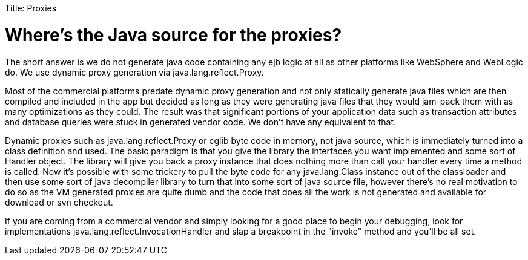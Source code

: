 :doctype: book

Title: Proxies +++<a name="Proxies-Where'stheJavasourcefortheproxies?">++++++</a>+++

= Where's the Java source for the proxies?

The short answer is we do not generate java code containing any ejb logic at all as other platforms like WebSphere and WebLogic do.
We use dynamic proxy generation via java.lang.reflect.Proxy.

Most of the commercial platforms predate dynamic proxy generation and not only statically generate java files which are then compiled and included in the app but decided as long as they were generating java files that they would jam-pack them with as many optimizations as they could.
The result was that significant portions of your application data such as transaction attributes and database queries were stuck in generated vendor code.
We don't have any equivalent to that.

Dynamic proxies such as java.lang.reflect.Proxy or cglib byte code in memory, not java source, which is immediately turned into a class definition and used.
The basic paradigm is that you give the library the interfaces you want implemented and some sort of Handler object.
The library will give you back a proxy instance that does nothing more than call your handler every time a method is called.
Now it's possible with some trickery to pull the byte code for any java.lang.Class instance out of the classloader and then use some sort of java decompiler library to turn that into some sort of java source file, however there's no real motivation to do so as the VM generated proxies are quite dumb and the code that does all the work is not generated and available for download or svn checkout.

If you are coming from a commercial vendor and simply looking for a good place to begin your debugging, look for implementations java.lang.reflect.InvocationHandler and slap a breakpoint in the "invoke" method and you'll be all set.
